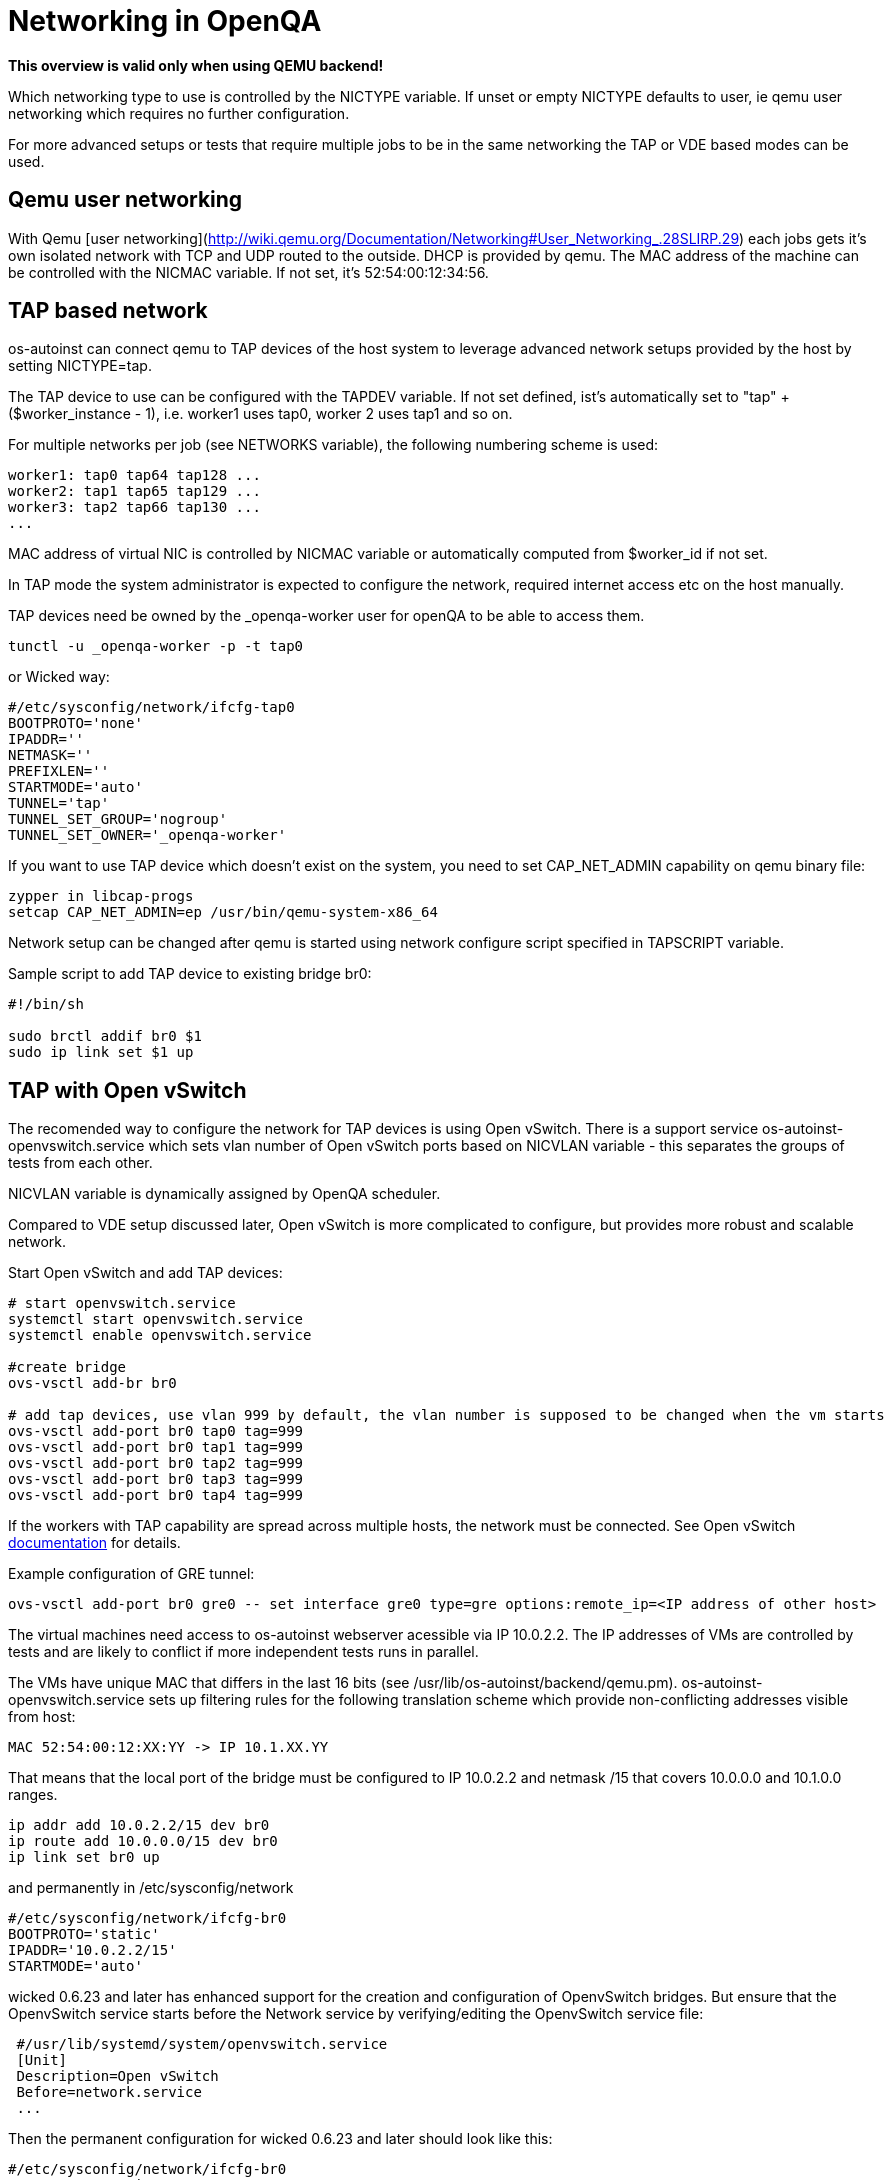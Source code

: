 # Networking in OpenQA

*This overview is valid only when using QEMU backend!*

Which networking type to use is controlled by the +NICTYPE+
variable. If unset or empty +NICTYPE+ defaults to +user+, ie qemu
user networking which requires no further configuration.

For more advanced setups or tests that require multiple jobs to be
in the same networking the TAP or VDE based modes can be used.

## Qemu user networking

With Qemu [user
networking](http://wiki.qemu.org/Documentation/Networking#User_Networking_.28SLIRP.29)
each jobs gets it's own isolated network with TCP and UDP routed to
the outside. DHCP is provided by qemu. The MAC address of the
machine can be controlled with the +NICMAC+ variable. If not set,
it's +52:54:00:12:34:56+.

## TAP based network

os-autoinst can connect qemu to TAP devices of the host system to
leverage advanced network setups provided by the host by setting +NICTYPE=tap+.

The TAP device to use can be configured with the +TAPDEV+ variable. If not set
defined, ist's automatically set to "tap" + ($worker_instance - 1), i.e.
worker1 uses tap0, worker 2 uses tap1 and so on.

For multiple networks per job (see +NETWORKS+ variable), the following numbering
scheme is used:

[source, bash]
---------------
worker1: tap0 tap64 tap128 ...
worker2: tap1 tap65 tap129 ...
worker3: tap2 tap66 tap130 ...
...
---------------

MAC address of virtual NIC is controlled by +NICMAC+ variable or
automatically computed from $worker_id if not set.

In TAP mode the system administrator is expected to configure the
network, required internet access etc on the host manually.

TAP devices need be owned by the +_openqa-worker+ user for openQA to
be able to access them.

[source, bash]
---------------
tunctl -u _openqa-worker -p -t tap0
---------------
or Wicked way:
[source, bash]
---------------
#/etc/sysconfig/network/ifcfg-tap0
BOOTPROTO='none'
IPADDR=''
NETMASK=''
PREFIXLEN=''
STARTMODE='auto'
TUNNEL='tap'
TUNNEL_SET_GROUP='nogroup'
TUNNEL_SET_OWNER='_openqa-worker'
---------------

If you want to use TAP device which doesn't exist on the system,
you need to set CAP_NET_ADMIN capability on qemu binary file:

[source, bash]
---------------
zypper in libcap-progs
setcap CAP_NET_ADMIN=ep /usr/bin/qemu-system-x86_64
---------------

Network setup can be changed after qemu is started using network configure script
specified in TAPSCRIPT variable.

Sample script to add TAP device to existing bridge br0:
[source, bash]
---------------
#!/bin/sh

sudo brctl addif br0 $1
sudo ip link set $1 up
---------------

## TAP with Open vSwitch

The recomended way to configure the network for TAP devices is using Open vSwitch.
There is a support service +os-autoinst-openvswitch.service+ which sets vlan number
of Open vSwitch ports based on +NICVLAN+ variable - this separates the groups of
tests from each other.

+NICVLAN+ variable is dynamically assigned by OpenQA scheduler.

Compared to VDE setup discussed later, Open vSwitch is more complicated to configure,
but provides more robust and scalable network.

Start Open vSwitch and add TAP devices:
[source, bash]
---------------

# start openvswitch.service
systemctl start openvswitch.service
systemctl enable openvswitch.service

#create bridge
ovs-vsctl add-br br0

# add tap devices, use vlan 999 by default, the vlan number is supposed to be changed when the vm starts
ovs-vsctl add-port br0 tap0 tag=999
ovs-vsctl add-port br0 tap1 tag=999
ovs-vsctl add-port br0 tap2 tag=999
ovs-vsctl add-port br0 tap3 tag=999
ovs-vsctl add-port br0 tap4 tag=999

---------------

If the workers with TAP capability are spread across multiple hosts, the network must be connected.
See Open vSwitch http://openvswitch.org/support/config-cookbooks/port-tunneling/[documentation] for details.

Example configuration of GRE tunnel:
[source, bash]
---------------
ovs-vsctl add-port br0 gre0 -- set interface gre0 type=gre options:remote_ip=<IP address of other host>
---------------

The virtual machines need access to os-autoinst webserver acessible
via IP 10.0.2.2. The IP addresses of VMs are controlled by tests
and are likely to conflict if more independent tests runs in parallel.

The VMs have unique MAC that differs in the last 16 bits (see /usr/lib/os-autoinst/backend/qemu.pm).
os-autoinst-openvswitch.service sets up filtering rules for the following translation scheme which
provide non-conflicting addresses visible from host:

  MAC 52:54:00:12:XX:YY -> IP 10.1.XX.YY

That means that the local port of the bridge must be configured to IP 10.0.2.2
and netmask /15 that covers 10.0.0.0 and 10.1.0.0 ranges.

[source, bash]
---------------
ip addr add 10.0.2.2/15 dev br0
ip route add 10.0.0.0/15 dev br0
ip link set br0 up
---------------

and permanently in /etc/sysconfig/network
[source, bash]
---------------
#/etc/sysconfig/network/ifcfg-br0
BOOTPROTO='static'
IPADDR='10.0.2.2/15'
STARTMODE='auto'
---------------

wicked 0.6.23 and later has enhanced support for the creation and configuration of OpenvSwitch bridges. 
But ensure that the OpenvSwitch service starts before the Network service by verifying/editing the OpenvSwitch service file: 

[source, bash]
---------------
 #/usr/lib/systemd/system/openvswitch.service
 [Unit]
 Description=Open vSwitch
 Before=network.service
 ...
---------------

Then the permanent configuration for wicked 0.6.23 and later should look like this:

[source, bash]
---------------
#/etc/sysconfig/network/ifcfg-br0
BOOTPROTO='static'
IPADDR='10.0.2.2/15'
STARTMODE='auto'
OVS_BRIDGE='yes'
OVS_BRIDGE_PORT_DEVICE_1='tap0'
OVS_BRIDGE_PORT_DEVICE_2='tap1'
OVS_BRIDGE_PORT_DEVICE_3='tap2'
---------------

The IP 10.0.2.2 can also serve as a gateway to access outside
network. For this, a NAT between br0 and eth0 must be configured
with SuSEfirewall or iptables.

[source, bash]
---------------
# configuration options for NAT with SuSEfirewall
# /etc/sysconfig/SuSEfirewall

FW_ROUTE="yes"
FW_MASQUERADE="yes"
FW_DEV_INT="br0"
---------------


Then it is possible to start the os-autoinst-openvswitch.service
The service uses +br0+ by default. It can be configured for another
bridge name by setting +/etc/sysconfig/os-autoinst-openvswitch+

[source, bash]
---------------
OS_AUTOINST_USE_BRIDGE=bridge_name
---------------

Then, start the service:
[source, bash]
---------------
systemctl start os-autoinst-openvswitch.service
systemctl enable os-autoinst-openvswitch.service
---------------

### Debugging Open vSwitch configuration

Boot sequence with wicked < 0.6.23:

1. wicked - creates tap devices
2. openvswitch - creates the bridge +br0+, adds tap devices to it
3. wicked handles +br0+ as hotplugged device, assignd the IP 10.0.2.2 to it, updates SuSEFirewall
4. os-autoinst-openvswitch - installs openflow rules, handles vlan assignment

Boot sequence with wicked 0.6.23 and newer:

1. openvswitch
2. wicked - creates the bridge +br0+ and tap devices, add tap devices to the bridge,
3. SuSEFirewall
4. os-autoinst-openvswitch - installs openflow rules, handles vlan assignment


The configuration and operation can be checked by the following commands:

ovs-vsctl show

shows the bridge br0, the tap devices are assigned to it


ovs-ofctl dump-flows br0

shows the rules installed by os-autoinst-openvswitch in table=0

* packets from tapX to br0 create additional rules in table=1
* packets from br0 to tapX increase packet counts in table=1
* empty output indicates a problem with os-autoinst-openvswitch service
* zero packet count or missing rules in table=1 indicate problem with tap devices

ipables -L -v

As long as the SUT has access to external network, there should be
nonzero packet count in the forward chain between br0 and external
interface.


## VDE based network

Virtual Distributed Ethernet provides a software switch that runs in
user space. It allows to connect several qemu instances without
affecting the system's network configuration.

The openQA workers need a vde_switch instance running. The workers
reconfigure the switch as needed by the job.

### Basic, single machine tests

To start with a basic configuration like qemu user mode networking,
create a machine with the following settings:

- +VDE_SOCKETDIR=/run/openqa+
- +NICTYPE=vde+
- +NICVLAN=0+

Start switch and user mode networking:

[source, bash]
---------------
systemctl start openqa-vde_switch
systemctl start openqa-slirpvde
---------------

With this setting all jobs on the same host would be in the same
network share the same SLIRP instance though.

### Multi machine tests

Create a machine like above but don't set +NICVLAN+. openQA will
dynamically allocate a VLAN number for all jobs that have
dependencies between each other. By default this VLAN is private and
has no internet access. To enable user mode networking set
+VDE_USE_SLIRP=1+ on one of the machines. The worker running the job
on such a machine will start slirpvde and put it in the correct VLAN
then.
